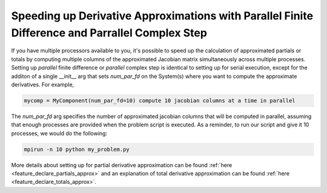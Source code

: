 .. _feature_parallel_fd:

************************************************************************************************
Speeding up Derivative Approximations with Parallel Finite Difference and Parrallel Complex Step
************************************************************************************************

If you have multiple processors available to you, it's possible to speed up the calculation of
approximated partials or totals by computing multiple columns of the approximated Jacobian matrix
simultaneously across multiple processes.  Setting up *parallel* finite difference or *parallel*
complex step is identical to setting up for serial execution, except for the additon of a single
__init__ arg that sets *num_par_fd* on the System(s) where you want to compute the approximate
derivatives.  For example,

.. code-block:: python

    mycomp = MyComponent(num_par_fd=10) compute 10 jacobian columns at a time in parallel


The *num_par_fd* arg specifies the number of approximated jacobian columns that will be
computed in parallel, assuming that enough processes are provided when the problem script is
executed.  As a reminder, to run our script and give it 10 processes, we would do the following:

.. code-block:: console

  mpirun -n 10 python my_problem.py


More details about setting up for partial derivative approximation can be found
:ref:`here <feature_declare_partials_approx>` and an explanation of total derivative approximation
can be found :ref:`here <feature_declare_totals_approx>`.



